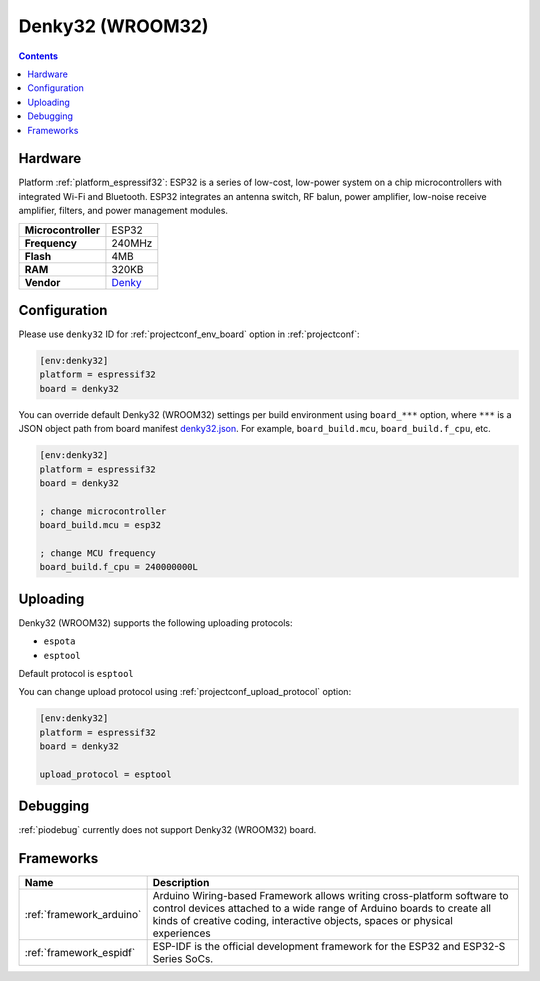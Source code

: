 ..  Copyright (c) 2014-present PlatformIO <contact@platformio.org>
    Licensed under the Apache License, Version 2.0 (the "License");
    you may not use this file except in compliance with the License.
    You may obtain a copy of the License at
       http://www.apache.org/licenses/LICENSE-2.0
    Unless required by applicable law or agreed to in writing, software
    distributed under the License is distributed on an "AS IS" BASIS,
    WITHOUT WARRANTIES OR CONDITIONS OF ANY KIND, either express or implied.
    See the License for the specific language governing permissions and
    limitations under the License.

.. _board_espressif32_denky32:

Denky32 (WROOM32)
=================

.. contents::

Hardware
--------

Platform :ref:`platform_espressif32`: ESP32 is a series of low-cost, low-power system on a chip microcontrollers with integrated Wi-Fi and Bluetooth. ESP32 integrates an antenna switch, RF balun, power amplifier, low-noise receive amplifier, filters, and power management modules.

.. list-table::

  * - **Microcontroller**
    - ESP32
  * - **Frequency**
    - 240MHz
  * - **Flash**
    - 4MB
  * - **RAM**
    - 320KB
  * - **Vendor**
    - `Denky <https://en.wikipedia.org/wiki/ESP32?utm_source=platformio.org&utm_medium=docs>`__


Configuration
-------------

Please use ``denky32`` ID for :ref:`projectconf_env_board` option in :ref:`projectconf`:

.. code-block:: ini

  [env:denky32]
  platform = espressif32
  board = denky32

You can override default Denky32 (WROOM32) settings per build environment using
``board_***`` option, where ``***`` is a JSON object path from
board manifest `denky32.json <https://github.com/platformio/platform-espressif32/blob/master/boards/denky32.json>`_. For example,
``board_build.mcu``, ``board_build.f_cpu``, etc.

.. code-block:: ini

  [env:denky32]
  platform = espressif32
  board = denky32

  ; change microcontroller
  board_build.mcu = esp32

  ; change MCU frequency
  board_build.f_cpu = 240000000L


Uploading
---------
Denky32 (WROOM32) supports the following uploading protocols:

* ``espota``
* ``esptool``

Default protocol is ``esptool``

You can change upload protocol using :ref:`projectconf_upload_protocol` option:

.. code-block:: ini

  [env:denky32]
  platform = espressif32
  board = denky32

  upload_protocol = esptool

Debugging
---------
:ref:`piodebug` currently does not support Denky32 (WROOM32) board.

Frameworks
----------
.. list-table::
    :header-rows:  1

    * - Name
      - Description

    * - :ref:`framework_arduino`
      - Arduino Wiring-based Framework allows writing cross-platform software to control devices attached to a wide range of Arduino boards to create all kinds of creative coding, interactive objects, spaces or physical experiences

    * - :ref:`framework_espidf`
      - ESP-IDF is the official development framework for the ESP32 and ESP32-S Series SoCs.